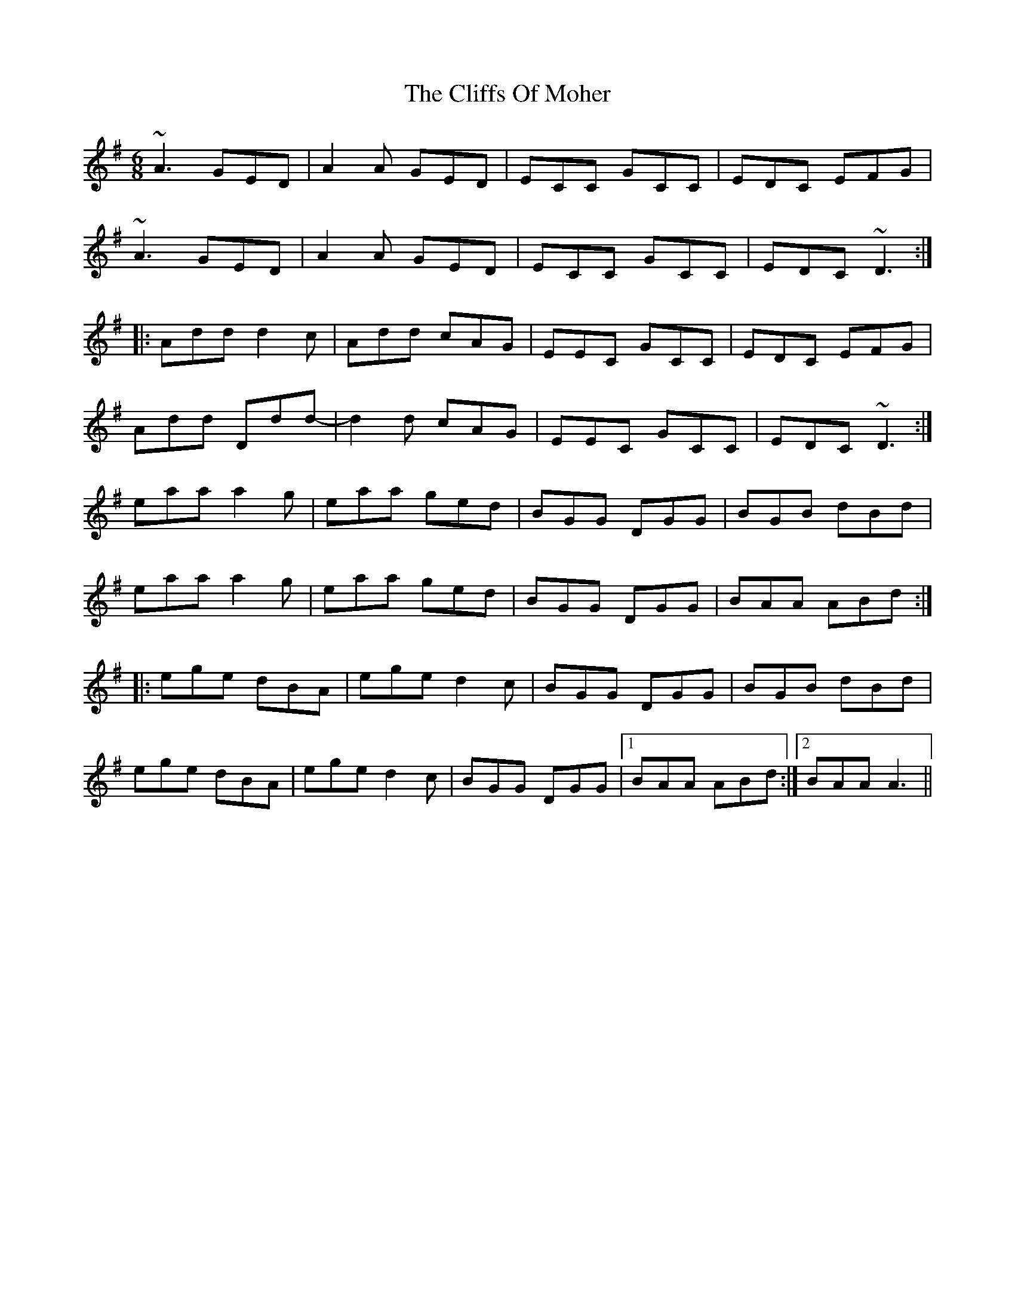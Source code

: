 X: 7345
T: Cliffs Of Moher, The
R: jig
M: 6/8
K: Adorian
~A3 GED|A2A GED|ECC GCC|EDC EFG|
~A3 GED|A2A GED|ECC GCC|EDC ~D3:|
|:Add d2c|Add cAG|EEC GCC|EDC EFG|
Add Ddd-|d2d cAG|EEC GCC|EDC ~D3:|
eaa a2g|eaa ged|BGG DGG|BGB dBd|
eaa a2g|eaa ged|BGG DGG|BAA ABd:|
|:ege dBA|ege d2c|BGG DGG|BGB dBd|
ege dBA|ege d2c|BGG DGG|1 BAA ABd:|2 BAA A3||


